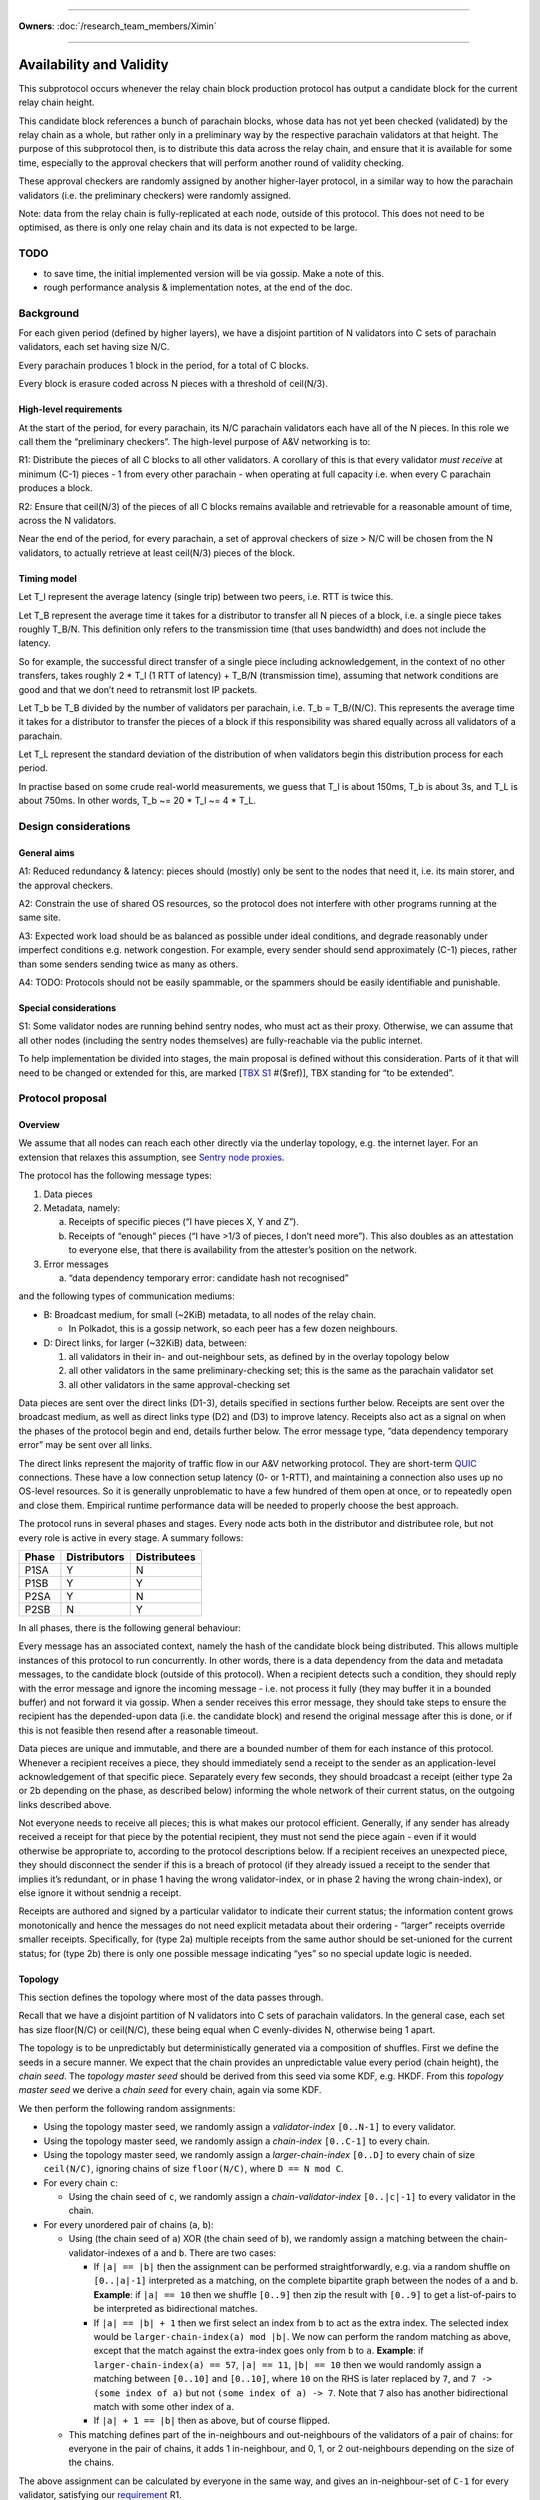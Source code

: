 ====================================================================

**Owners**: :doc:`/research_team_members/Ximin`

====================================================================

Availability and Validity
=========================

This subprotocol occurs whenever the relay chain block production protocol has output a candidate block for the current relay chain height.

This candidate block references a bunch of parachain blocks, whose data has not yet been checked (validated) by the relay chain as a whole, but rather only in a preliminary way by the respective parachain validators at that height. The purpose of this subprotocol then, is to distribute this data across the relay chain, and ensure that it is available for some time, especially to the approval checkers that will perform another round of validity checking.

These approval checkers are randomly assigned by another higher-layer protocol, in a similar way to how the parachain validators (i.e. the preliminary checkers) were randomly assigned.

Note: data from the relay chain is fully-replicated at each node, outside of this protocol. This does not need to be optimised, as there is only one relay chain and its data is not expected to be large.

TODO
----

-  to save time, the initial implemented version will be via gossip. Make a note of this.
-  rough performance analysis & implementation notes, at the end of the doc.

Background
----------

For each given period (defined by higher layers), we have a disjoint partition of N validators into C sets of parachain validators, each set having size N/C.

Every parachain produces 1 block in the period, for a total of C blocks.

Every block is erasure coded across N pieces with a threshold of ceil(N/3).

High-level requirements
~~~~~~~~~~~~~~~~~~~~~~~

At the start of the period, for every parachain, its N/C parachain validators each have all of the N pieces. In this role we call them the “preliminary checkers”. The high-level purpose of A&V networking is to:

R1: Distribute the pieces of all C blocks to all other validators. A corollary of this is that every validator *must receive* at minimum (C-1) pieces - 1 from every other parachain - when operating at full capacity i.e. when every C parachain produces a block.

R2: Ensure that ceil(N/3) of the pieces of all C blocks remains available and retrievable for a reasonable amount of time, across the N validators.

Near the end of the period, for every parachain, a set of approval checkers of size > N/C will be chosen from the N validators, to actually retrieve at least ceil(N/3) pieces of the block.

Timing model
~~~~~~~~~~~~

Let T_l represent the average latency (single trip) between two peers, i.e. RTT is twice this.

Let T_B represent the average time it takes for a distributor to transfer all N pieces of a block, i.e. a single piece takes roughly T_B/N. This definition only refers to the transmission time (that uses bandwidth) and does not include the latency.

So for example, the successful direct transfer of a single piece including acknowledgement, in the context of no other transfers, takes roughly 2 \* T_l (1 RTT of latency) + T_B/N (transmission time), assuming that network conditions are good and that we don’t need to retransmit lost IP packets.

Let T_b be T_B divided by the number of validators per parachain, i.e. T_b = T_B/(N/C). This represents the average time it takes for a distributor to transfer the pieces of a block if this responsibility was shared equally across all validators of a parachain.

Let T_L represent the standard deviation of the distribution of when validators begin this distribution process for each period.

In practise based on some crude real-world measurements, we guess that T_l is about 150ms, T_b is about 3s, and T_L is about 750ms. In other words, T_b ~= 20 \* T_l ~= 4 \* T_L.

Design considerations
---------------------

General aims
~~~~~~~~~~~~

A1: Reduced redundancy & latency: pieces should (mostly) only be sent to the nodes that need it, i.e. its main storer, and the approval checkers.

A2: Constrain the use of shared OS resources, so the protocol does not interfere with other programs running at the same site.

A3: Expected work load should be as balanced as possible under ideal conditions, and degrade reasonably under imperfect conditions e.g. network congestion. For example, every sender should send approximately (C-1) pieces, rather than some senders sending twice as many as others.

A4: TODO: Protocols should not be easily spammable, or the spammers should be easily identifiable and punishable.

Special considerations
~~~~~~~~~~~~~~~~~~~~~~

S1: Some validator nodes are running behind sentry nodes, who must act as their proxy. Otherwise, we can assume that all other nodes (including the sentry nodes themselves) are fully-reachable via the public internet.

To help implementation be divided into stages, the main proposal is defined without this consideration. Parts of it that will need to be changed or extended for this, are marked [`TBX S1 <#sentry-node-proxies>`_ #($ref)], TBX standing for “to be extended”.

Protocol proposal
-----------------

Overview
~~~~~~~~

We assume that all nodes can reach each other directly via the underlay topology, e.g. the internet layer. For an extension that relaxes this assumption, see `Sentry node proxies <#sentry-node-proxies>`_.

The protocol has the following message types:

1. Data pieces
2. Metadata, namely:

   a. Receipts of specific pieces (“I have pieces X, Y and Z”).
   b. Receipts of “enough” pieces (“I have >1/3 of pieces, I don’t need more”). This also doubles as an attestation to everyone else, that there is availability from the attester’s position on the network.

3. Error messages

   a. “data dependency temporary error: candidate hash not recognised”

and the following types of communication mediums:

-  B: Broadcast medium, for small (~2KiB) metadata, to all nodes of the relay chain.

   -  In Polkadot, this is a gossip network, so each peer has a few dozen neighbours.

-  D: Direct links, for larger (~32KiB) data, between:

   1. all validators in their in- and out-neighbour sets, as defined by in the overlay topology below
   2. all other validators in the same preliminary-checking set; this is the same as the parachain validator set
   3. all other validators in the same approval-checking set

Data pieces are sent over the direct links (D1-3), details specified in sections further below. Receipts are sent over the broadcast medium, as well as direct links type (D2) and (D3) to improve latency. Receipts also act as a signal on when the phases of the protocol begin and end, details further below. The error message type, “data dependency temporary error” may be sent over all links.

The direct links represent the majority of traffic flow in our A&V networking protocol. They are short-term `QUIC <https://quicwg.org/base-drafts/draft-ietf-quic-transport.html>`__ connections. These have a low connection setup latency (0- or 1-RTT), and maintaining a connection also uses up no OS-level resources. So it is generally unproblematic to have a few hundred of them open at once, or to repeatedly open and close them. Empirical runtime performance data will be needed to properly choose the best approach.

The protocol runs in several phases and stages. Every node acts both in the distributor and distributee role, but not every role is active in every stage. A summary follows:

===== ============ ============
Phase Distributors Distributees
===== ============ ============
P1SA  Y            N
P1SB  Y            Y
P2SA  Y            N
P2SB  N            Y
===== ============ ============

In all phases, there is the following general behaviour:

Every message has an associated context, namely the hash of the candidate block being distributed. This allows multiple instances of this protocol to run concurrently. In other words, there is a data dependency from the data and metadata messages, to the candidate block (outside of this protocol). When a recipient detects such a condition, they should reply with the error message and ignore the incoming message - i.e. not process it fully (they may buffer it in a bounded buffer) and not forward it via gossip. When a sender receives this error message, they should take steps to ensure the recipient has the depended-upon data (i.e. the candidate block) and resend the original message after this is done, or if this is not feasible then resend after a reasonable timeout.

Data pieces are unique and immutable, and there are a bounded number of them for each instance of this protocol. Whenever a recipient receives a piece, they should immediately send a receipt to the sender as an application-level acknowledgement of that specific piece. Separately every few seconds, they should broadcast a receipt (either type 2a or 2b depending on the phase, as described below) informing the whole network of their current status, on the outgoing links described above.

Not everyone needs to receive all pieces; this is what makes our protocol efficient. Generally, if any sender has already received a receipt for that piece by the potential recipient, they must not send the piece again - even if it would otherwise be appropriate to, according to the protocol descriptions below. If a recipient receives an unexpected piece, they should disconnect the sender if this is a breach of protocol (if they already issued a receipt to the sender that implies it’s redundant, or in phase 1 having the wrong validator-index, or in phase 2 having the wrong chain-index), or else ignore it without sendnig a receipt.

Receipts are authored and signed by a particular validator to indicate their current status; the information content grows monotonically and hence the messages do not need explicit metadata about their ordering - “larger” receipts override smaller receipts. Specifically, for (type 2a) multiple receipts from the same author should be set-unioned for the current status; for (type 2b) there is only one possible message indicating “yes” so no special update logic is needed.

Topology
~~~~~~~~

This section defines the topology where most of the data passes through.

Recall that we have a disjoint partition of N validators into C sets of parachain validators. In the general case, each set has size floor(N/C) or ceil(N/C), these being equal when C evenly-divides N, otherwise being 1 apart.

The topology is to be unpredictably but deterministically generated via a composition of shuffles. First we define the seeds in a secure manner. We expect that the chain provides an unpredictable value every period (chain height), the *chain seed*. The *topology master seed* should be derived from this seed via some KDF, e.g. HKDF. From this *topology master seed* we derive a *chain seed* for every chain, again via some KDF.

We then perform the following random assignments:

-  Using the topology master seed, we randomly assign a *validator-index* ``[0..N-1]`` to every validator.
-  Using the topology master seed, we randomly assign a *chain-index* ``[0..C-1]`` to every chain.
-  Using the topology master seed, we randomly assign a *larger-chain-index* ``[0..D]`` to every chain of size ``ceil(N/C)``, ignoring chains of size ``floor(N/C)``, where ``D == N mod C``.
-  For every chain ``c``:

   -  Using the chain seed of ``c``, we randomly assign a *chain-validator-index* ``[0..|c|-1]`` to every validator in the chain.

-  For every unordered pair of chains (``a``, ``b``):

   -  Using (the chain seed of ``a``) XOR (the chain seed of ``b``), we randomly assign a matching between the chain-validator-indexes of ``a`` and ``b``. There are two cases:

      -  If ``|a| == |b|`` then the assignment can be performed straightforwardly, e.g. via a random shuffle on ``[0..|a|-1]`` interpreted as a matching, on the complete bipartite graph between the nodes of ``a`` and ``b``. **Example**: if ``|a| == 10`` then we shuffle ``[0..9]`` then zip the result with ``[0..9]`` to get a list-of-pairs to be interpreted as bidirectional matches.
      -  If ``|a| == |b| + 1`` then we first select an index from ``b`` to act as the extra index. The selected index would be ``larger-chain-index(a) mod |b|``. We now can perform the random matching as above, except that the match against the extra-index goes only from ``b`` to ``a``. **Example**: if ``larger-chain-index(a) == 57``, ``|a| == 11``, ``|b| == 10`` then we would randomly assign a matching between ``[0..10]`` and ``[0..10]``, where ``10`` on the RHS is later replaced by ``7``, and ``7 -> (some index of a)`` but not ``(some index of a) -> 7``. Note that ``7`` also has another bidirectional match with some other index of a.
      -  If ``|a| + 1 == |b|`` then as above, but of course flipped.

   -  This matching defines part of the in-neighbours and out-neighbours of the validators of a pair of chains: for everyone in the pair of chains, it adds 1 in-neighbour, and 0, 1, or 2 out-neighbours depending on the size of the chains.

The above assignment can be calculated by everyone in the same way, and gives an in-neighbour-set of ``C-1`` for every validator, satisfying our `requirement <#high-level-requirements>`_ R1.

Some validators will have slightly more than ``C-1`` validators in their out-neighbour set, but we attempt to spread this evenly across the validators, satisfying our aim A3. This is what the indexes are for; without these we cannot attempt to spread the load. In summary, validators will either have ``C-1``, ``D-1``, or ``C-1 + ceil-or-floor(D/floor(N/C))`` out-neighbours, where ``D == N mod C``. **Example**: if ``N == 998``, ``C == 100``, then this would be ``{99, 97, 109, 110}``; and if ``N == 1001``, ``C == 100``, then this would be ``{99, 0, 99, 100}``, with only one validator having the ``0``.

Additionally, links are used in a bidirectional way as much as possible, helping to optimise the resource usage in terms of connections.

Note: in general, KDFs require an additional input, the “security context”. Typically this should be a string that is not used in any other context globally. For example the string ``"polkadot A&V topology master seed, generating validator-index"``, ``"polkadot A&V chain seed for chain $chain-id"``, etc, will be sufficient.

Notational definitions
^^^^^^^^^^^^^^^^^^^^^^

In the protocol phases descriptions below, we use some shorthand notation for convenience:

When we refer to a validator ``(c, i)``, we mean the validator on parachain with chain-index c and chain-validator-index i, as defined previously.

When we have to iterate through a out-neighbour-set of some validator ``(c, i)``, we do this in chain-index order. That is, for all ``v`` in ``out-neighbour(c, i)`` we iterate through the ``v`` in increasing order of ``chain-index(v)``. Recall that these chain-index values range from ``[0..C-1]``; we start the iteration at ``c+1`` (unless otherwise stated) and go around cyclicly, wrapping back to ``0`` after reaching ``C-1``, then proceeding onto ``c-1``. For in-neighbour sets, we start the iteration at ``c-1`` (unless otherwise stated), go in *decreasing* order of ``chain-index(v)``, and go around cyclicly eventually reaching ``c+1``.

Note that for out-neighbour sets, there might be several ``v`` with the same ``chain-index(v)``, in which case we can go through these in any order, e.g. the key-id of ``v`` itself.

Protocol phase 1: initial distribution
~~~~~~~~~~~~~~~~~~~~~~~~~~~~~~~~~~~~~~

As described in detail above, every validator is both a distributor of roughly C pieces and a distributee (recipient) of (C-1) pieces. Every piece has one source parachain and one main target-storer, and so we can index pieces with a tuple ``piece(c_s, v_t)`` which would read as *the piece with source parachain \``c_s`\` and destination validator \``v_t`\`*. ``c_s`` is a chain-index, and ``v_t`` is a validator-index as defined previously.

In phase 1, pieces are distributed by the source parachain validators to the main target-storers. This happens in two stages. Stage A is where most of the material is distributed, and stage B acts as a backup mechanism for anything that was missed during stage A.

**Stage A**

As a distributor, each validator ``(c, i)`` attempts to send the relevant pieces to everyone else in their out-neighbour set, i.e. ``piece(c, v) for v in out-neighbour(c, i)``, iterating in order described previously. Conversely as a distributee, each validator ``(c, i)`` expects to receive their relevant pieces from everyone else in their in-neighbour set, i.e. ``piece(chain-index(v), i) for v in in-neighbour(c, i)``.

In more detail:

Each distributor ``(c, i)`` will, with parallelism = C / 4, iterate through the neighbour-set, trying to send the relevant piece to each target ``v``. C / 4 comes from our estimate that ``T_b ~= 4 * T_L``.

Trials are done with a timeout, slightly larger than T_l. Sending is via QUIC. In order for it to be treated as a success, it should include an acknowledgement of receipt. Note this is orthogonal from the gossiped receipts which include a validator signature; by contrast this transport-level receipt can be assumed to be already protected by QUIC :doc:`transport authentication <./L-authentication>`.

If a gossiped receipt is received at any point during the whole process, for a target for a piece, then we can interpret that to mean that the target obtained the piece from a different sender in the meantime, and we should cancel the sending attempt with success.

**Stage B**

As a distributee, if after a grace period we still haven’t received our piece from a validator in our in-neighbour set, say from a validator on parachain ``c'``, then we will ask the other validators on that parachain ``c'`` for the piece, load-balanced as described in more detail below.

This gives the distributee a more direct level of control over obtaining their own pieces.

As a distributor, if after our own stage A process is finished, we have received fewer than ceil(N/3) of the receipts of ``out-neighbour(c, i')`` for some other ``i'`` - then we will begin the stage A process for this out-neighbour set too, load-balanced as described in more detail below.

This helps to handle cases where a distributor validator is unavailable for everyone, either due to severe network issues or due to malicious behaviour. In this case, we hope to save a bit of latency by pro-actively distributing these pieces before being asked for them.

--------------

In more detail, for load-balancing purposes we suggest the following:

For distributees ``(c, i)`` expecting a piece from distributor ``(c', i') for some i' in in-neighbour(c, i)``, the grace period they wait for should be ``2 * T_L`` plus the expected slot time ``T_b / C * s`` where ``s = (c - c') mod C`` as defined in stage A, before asking other alternative distributors for the piece. When doing so, say from distributors ``(c', i'')`` with fixed ``c'``, varying ``i'' != i'``, they should start with ``i'' = i' + v mod chain-size(c')`` first, where ``v`` is the distributee’s validator-index, then increasing ``i''`` until wrapping around back to ``i' + v - 1``.

For distributors ``(c, i)`` when distributing to another set ``out-neighbour(c, i')`` that is missing too many receipts, they should prioritise sets by the signed difference ``d = (i' - i) mod |chain-size(c)|`` between the chain-validator-indexes, and iterate through the set skipping targets for whom a receipt has already been received. The iteration should start from ``c + 1 + floor(d*R)``, where ``R = (|out-neighbour(c, i')| - 1) / (|chain-size(c)| - 1)``, which load-balances across any other distributor in chain ``c`` that might also be distributing to ``out-neighbour(c, i')``.

For example, with ``C == 100`` and ``N/C == 10``, a distributor (57, 3) who has finished distributing to ``out-neighbour(57, 3)`` and observes that ``out-neighbour(57, 2)``, ``out-neighbour(57, 4)``, ``out-neighbour(57, 7)`` are missing too many receipts, would proceed to distribute to validators from ``out-neighbour(57, 4)`` with chain-index ``69 == 57 + 1 + 1*(99/9)``, then 70, 71 and so on, skipping anyone whose receipts have already been received.

Protocol phase 2: approval checking
~~~~~~~~~~~~~~~~~~~~~~~~~~~~~~~~~~~

In phase 2, a higher layer defines a set of approval checkers for every parachain. The size of the set starts at a given baseline N/C, the same as the parachain validators, but may be increased dynamically after the initial selection, up to potentially several times the baseline. At least ceil(N/3) of the pieces of that parachain’s block must be distributed to these approval checkers.

As in phase 1, this happens in two stages. Additionally, and throughout the whole phase including both stages, checkers should connect to each other and distribute the pieces to each other via these connections. They may use the gossip protocol for this purpose, including any set reconciliation protocols. However these connections (and the bandwidth associated with them) are not intended for other uses of the main gossip protocol and are not intended to be considered “connected” to the main gossip topology, one of the reasons being that this allows us to analyse the resource usages of each subprotocol separately.

Unlike phase 1, distributees do not need to broadcast receipts for every individual piece, but only a “minimum received” receipt for parachain v, when they have received ceil(N/3) or more pieces of the block for parachain v.

**Stage A**

Stage A of phase 2 proceeds similarly to stage A of phase 1, except that:

-  Each distributor ``(c, i)`` only distributes to half of its out-neighbour set, instead of the whole set. This is 3/2 of the minimum ``ceil(N/3)`` required, which should give a generous margin for success. As a concrete decision, this would be the first half of the standard iteration order as described previously, of length ``ceil(C/2) - 1``.
-  Each distributor ``(c, i)``, when sending to target ``v`` does not send piece ``(c, v)`` as they would in phase 1, but rather piece ``(c, v')`` for all ``v'`` in ``out-neighbour(c, i)``) where ``v`` is an approval checker for ``chain-index(v')``, and for which they have not received a gossiped receipt from ``v`` for. The number of parachains assigned to each approval checker will be not too much higher than 1.

By re-using the basic structure from phase 1, we also automatically gain its other nice properties such as load-balancing.

**Stage B**

Stage B of phase 2 is morally similar to stage B of phase 1, but ends up being structurally quite different, due to the different high-level requirements.

Each distributee ``(c, i)`` is not expecting any specific pieces from anyone, but rather ``ceil(N/3)`` pieces of the block from every parachain ``c_v`` for which it is a approval checker. After a grace period of ``2 * T_L``, if they have not received enough pieces for any ``c_v``, they will begin querying other validators for their pieces for these blocks.

For load-balancing, this querying of other in-neighbour sets begins at ``in-neighbour(c, i')``, starting with ``i' = i + 1``, increasing until it wraps around back to ``i``. The iteration through each in-neighbour set starts from ``c - ceil(C/2) mod C``, with decreasing chain-index as described previously. This means that the last validators to be queried will be precisely the ones that (are supposed to) have sent us pieces already in stage A, helping to avoid duplication.

At any time, if the distributee receives ``ceil(N/3)`` or more pieces of the blocks of every parachain ``c_v`` for which they are a approval checker for, they can cancel the above process with success.

Each distributor is responsible for a smaller fraction of the required pieces for each block, by design. Therefore, we don’t need a separate follow-up part for distributors.

Resource usage and bounds
~~~~~~~~~~~~~~~~~~~~~~~~~

Incoming messages
^^^^^^^^^^^^^^^^^

For each candidate block, every validator expects to receive:

-  in phase 1, up to ``C-1`` pieces for their parachain (that they are a preliminary checker of)
-  in phase 2, up to ``ceil(N/3) * A`` pieces, where ``A`` is the number of parachain they are assigned to perform approval checks for

Implementations should ensure they have enough memory available for these incoming messages, and not allow inappropriate messages to use up this reserved memory.

We assume that the block production protocol also has some way to bound the number of candidate blocks under simultaneous consideration, and make use of this bound here.

Implementations MAY reserve additional memory for messages that would otherwise generate a “data dependency temporary error”, to potentially speed up later processing, but this must not interfere or reduce the available memory for the above.

Outgoing messages
^^^^^^^^^^^^^^^^^

As per normal flow control requirements, the application layer should not send directly onto the network, but rather maintain an outgoing buffer *for each outgoing stream* which the network layer can take items from when it detects (via QUIC flow control) that the peer is able to receive more items on that stream. If the recipient is slow then a buffer may become full, in which case the application layer must define a drop/retention policy for maintaining these buffers at their maximum size; this generally may require the buffer to have some application-specific structure. We suggest a policy below:

For broadcast medium streams, we are sending receipts (type 2a and 2b) periodically. For the outgoing buffer therefore, for each possible receipt-issuer (i.e. validator, of which there are ``N``), we should retain only the “latest” status update as per the update logic described in the overview. This implies the buffer must have capacity ``2*N``.

For direct link streams, we are sending up to ``A`` pieces plus ``A`` receipts as responses, where ``A`` is the number of parachains they are assigned to perform approval checks for, ``A`` being not too much higher than 1. For the outgoing buffer therefore, we can just buffer all of them, and don’t have to worry about a retention policy.

Error messages should go on the outgoing buffer corresponding to the incoming stream the error message is a reply to. The exact behaviour is not so important, but since each message can generate up to 1 error, it would be reasonable to reserve the same amount of space for errors as for the other messages (assuming your peer is behaving the same way). There is no good reason to consume error messages slowly, so if this part of the buffer becomes full then we should just disconnect the peer.

The network layer should take items from the buffer, in the order in which they were added to the buffer by the application layer, but starting with error messages first.

Since the same messages may be sent to multiple recipients, the items in the buffers should be references to the actual message raw bytes rather than a copy, that prevent the message from being garbage-collected. So in terms of raw data each validator will store up to:

-  ``N`` receipts of type 2a
-  ``N`` receipts of type 2b
-  ``N`` pieces for the validator’s parachain
-  ``C-1`` pieces received in phase 1, meant to be stored long-term
-  ``ceil(N/3) * A`` pieces received in phase 2
-  optional space for other pieces received spuriously

for each instance of the protocol.

Design explanation
~~~~~~~~~~~~~~~~~~

We directly use the underlying network (i.e. the internet) for transport, and not an overlay network, because we considered the latter choice unsuitable for our high-level requirements:

1. Each piece is sent to a small set of specific people, rather than everyone.

2. a. People that want a specific piece of data, know where to get it -i.e. validators, for their own piece, get each piece from the preliminary checkers for that piece.
   b. Other people want non-specific pieces - i.e. approval validators, want any 1/3 of all pieces to be able to reconstruct.

Overlay topologies are generally more useful for the exact opposite of the above:

1. Each data piece is sent to nearly everyone.
2. People want a specific data piece, but don’t know where (what network address) to get it from.

For example, bittorrent has similar requirements and does not use a structured overlay either. The peers there connect to other peers on a by-need basis.

The “ring” structure was chosen to make it easier to do load-balancing, as everyone can just “go around the ring” for most of these sorts of tasks, starting from their own position. The problem with (e.g.) having N clients independently randomly choose from N servers is that 1/3 of servers won’t be chosen, and 1/4 of them will have multiple clients -see `N balls and N buckets <https://theartofmachinery.com/2020/01/27/systems_programming_probability.html#n-balls-in-n-buckets>`__.

In the “ideal case”, everyone starts stage A simultaneously, there is no network congestion, and all pieces are uniformly sized. Then, our stage A will have a completely evenly-distributed traffic profile, since everyone is scheduled to send a different piece to everyone else at all times. While we know that this “ideal case” will never be observed in practise, it gives us a reference point for the rest of the design.

In practise, we assume that everyone will be entering the stage at different times, normally distributed with standard deviation on the order of a few seconds. The parallel sending strategy therefore provides a good chance that there will be a “slot” available, helping to smooth out any spikes caused by multiple sources attempting to send to the same target at once.

The other details follow quite naturally from these design choices and the initial requirements. Of course there is room for further optimisation in many of the details, for the future.

Implementation notes
~~~~~~~~~~~~~~~~~~~~

TODO

Push vs pull

Rate-limiting, including for proxies [TBX S1 #3]

Possible layers
^^^^^^^^^^^^^^^

TODO

Erasure coding
^^^^^^^^^^^^^^

As mentioned in the background, each block is divided into pieces which are then distributed. In practise this is done by an erasure code, but this networking layer does not need to know the details of that. The only knowledge it requires is:

-  an assignment of pieces to N validators
-  the threshold of the erasure code, e.g. ceil(N/3)

When receiving each piece, we also need to be able to authenticate it individually without having received any of the other pieces.

Extensions
----------

Sentry node proxies
~~~~~~~~~~~~~~~~~~~

This extension deals with a scenario where we need to consider S1, i.e. where some nodes are running behind sentry nodes, who must act as their proxy. In other words, nodes have two types of reachability:

a. fully-reachable by the public internet
b. not reachable, except by their sentry nodes who are trusted

(a) was the assumption we made of all nodes in the main proposal, and now we must also account for (b). Note that this is a more restricted assumption than an arbitrary internet topology - the latter would require a fully-general NAT traversal solution, which is more complex and carries more runtime overhead.

Specifically for A&V direct sending, this translates to the following scenarios:

a. for incoming connections, the sentry node accepts these and proxies them back to the validator node
b. for outgoing connections, either the validator node makes the connection directly, or else makes it via their sentry node.

In some cases where both peers are behind their own sentries, this may be up to 2 hops. However, it is unnecessary to have special-case logic to handle this situation. The following general rules will suffice, and they can be applied even to normal validator nodes (those running without sentries):

1. For the address book, the validator should insert (or have their sentry nodes insert) the addresses of whatever nodes are acting as incoming proxies for it, what other people can reach. The following details are important:

   a. each record should include a creation date, so that later entries unambiguously obsolete earlier entries. Thus load-balancing can be done in a more predictable way, across the full set of addresses.
   b. each record should include an expiry date, so that old addresses are unambiguously avoided by readers unsure if the entry they got is “too old” or not

2. For transport session keys, any node claiming to be a validator or a proxy for one, must present a certificate proving that the validator key authorises the transport key to do so. This ties back into the :ref:`authentication
   proposals <proposal-fresh-authentication-signals>`.

It’s unnecessary to distinguish between “is a validator” and “acting as a proxy for a validator”. This could be given as optional information in the certificate (e.g. so that the peer expects a higher latency), or it may be omitted if the validator wants to withhold this information from its peers. Nodes are free to guess whether their peers are proxies or not.

Proxy protocol
^^^^^^^^^^^^^^

The proxying protocol is straightforward, since the private validator node and the sentry nodes trust each other.

1. Inbound, the protocol does not require any special headers (unwrapping/rewrapping of the content). Whenever a sentry node accepts an incoming connection, it forwards it directly onto the corresponding validator node.

   Justification: in our A&V direct-sending protocol, the contents are all signed by their authors, so there is no need for extra checking at the sentry node, although this may be done either to simplify the code or as extra “defense in depth”. In all cases, proper exercise of flow control at the private validator node is necessary to prevent the sentry node from spamming it by mistake.

2. Outbound, the protocol needs special headers for the private validator node to tell the sentry node the outgoing destination. This is straightforward: namely the peer validator’s key.

Recall that as above, there are two types of outbound connections: distributors pushing data, or distributees requesting data.

Since the private validator node may not be able to access the address book (e.g. one implemented via Kademlia DHT), the sentry node is the one to perform the address book lookup. As described in 1(a) above, in the general case it will get a set of addresses as the result. For better load-balancing, the sentry node should sort this set and select the jth address to connect to, where j = i mod n, n is the size of the set, and (c, i) is the co-ordinate of its validator.
